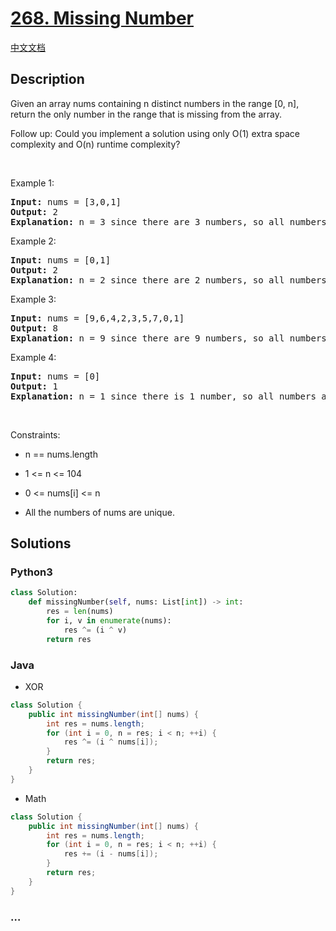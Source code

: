 * [[https://leetcode.com/problems/missing-number][268. Missing Number]]
  :PROPERTIES:
  :CUSTOM_ID: missing-number
  :END:
[[./solution/0200-0299/0268.Missing Number/README.org][中文文档]]

** Description
   :PROPERTIES:
   :CUSTOM_ID: description
   :END:

#+begin_html
  <p>
#+end_html

Given an array nums containing n distinct numbers in the range [0, n],
return the only number in the range that is missing from the array.

#+begin_html
  </p>
#+end_html

#+begin_html
  <p>
#+end_html

Follow up: Could you implement a solution using only O(1) extra space
complexity and O(n) runtime complexity?

#+begin_html
  </p>
#+end_html

#+begin_html
  <p>
#+end_html

 

#+begin_html
  </p>
#+end_html

#+begin_html
  <p>
#+end_html

Example 1:

#+begin_html
  </p>
#+end_html

#+begin_html
  <pre>
  <strong>Input:</strong> nums = [3,0,1]
  <strong>Output:</strong> 2
  <b>Explanation</b><strong>:</strong> n = 3 since there are 3 numbers, so all numbers are in the range [0,3]. 2 is the missing number in the range since it does not appear in nums.
  </pre>
#+end_html

#+begin_html
  <p>
#+end_html

Example 2:

#+begin_html
  </p>
#+end_html

#+begin_html
  <pre>
  <strong>Input:</strong> nums = [0,1]
  <strong>Output:</strong> 2
  <b>Explanation</b><strong>:</strong> n = 2 since there are 2 numbers, so all numbers are in the range [0,2]. 2 is the missing number in the range since it does not appear in nums.
  </pre>
#+end_html

#+begin_html
  <p>
#+end_html

Example 3:

#+begin_html
  </p>
#+end_html

#+begin_html
  <pre>
  <strong>Input:</strong> nums = [9,6,4,2,3,5,7,0,1]
  <strong>Output:</strong> 8
  <b>Explanation</b><strong>:</strong> n = 9 since there are 9 numbers, so all numbers are in the range [0,9]. 8 is the missing number in the range since it does not appear in nums.
  </pre>
#+end_html

#+begin_html
  <p>
#+end_html

Example 4:

#+begin_html
  </p>
#+end_html

#+begin_html
  <pre>
  <strong>Input:</strong> nums = [0]
  <strong>Output:</strong> 1
  <b>Explanation</b><strong>:</strong> n = 1 since there is 1 number, so all numbers are in the range [0,1]. 1 is the missing number in the range since it does not appear in nums.
  </pre>
#+end_html

#+begin_html
  <p>
#+end_html

 

#+begin_html
  </p>
#+end_html

#+begin_html
  <p>
#+end_html

Constraints:

#+begin_html
  </p>
#+end_html

#+begin_html
  <ul>
#+end_html

#+begin_html
  <li>
#+end_html

n == nums.length

#+begin_html
  </li>
#+end_html

#+begin_html
  <li>
#+end_html

1 <= n <= 104

#+begin_html
  </li>
#+end_html

#+begin_html
  <li>
#+end_html

0 <= nums[i] <= n

#+begin_html
  </li>
#+end_html

#+begin_html
  <li>
#+end_html

All the numbers of nums are unique.

#+begin_html
  </li>
#+end_html

#+begin_html
  </ul>
#+end_html

** Solutions
   :PROPERTIES:
   :CUSTOM_ID: solutions
   :END:

#+begin_html
  <!-- tabs:start -->
#+end_html

*** *Python3*
    :PROPERTIES:
    :CUSTOM_ID: python3
    :END:
#+begin_src python
  class Solution:
      def missingNumber(self, nums: List[int]) -> int:
          res = len(nums)
          for i, v in enumerate(nums):
              res ^= (i ^ v)
          return res
#+end_src

*** *Java*
    :PROPERTIES:
    :CUSTOM_ID: java
    :END:

- XOR

#+begin_src java
  class Solution {
      public int missingNumber(int[] nums) {
          int res = nums.length;
          for (int i = 0, n = res; i < n; ++i) {
              res ^= (i ^ nums[i]);
          }
          return res;
      }
  }
#+end_src

- Math

#+begin_src java
  class Solution {
      public int missingNumber(int[] nums) {
          int res = nums.length;
          for (int i = 0, n = res; i < n; ++i) {
              res += (i - nums[i]);
          }
          return res;
      }
  }
#+end_src

*** *...*
    :PROPERTIES:
    :CUSTOM_ID: section
    :END:
#+begin_example
#+end_example

#+begin_html
  <!-- tabs:end -->
#+end_html
